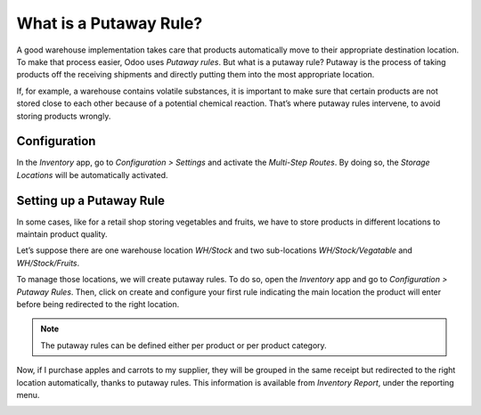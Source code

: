 ========================
What is a Putaway Rule?
========================

A good warehouse implementation takes care that products automatically move to their appropriate destination location. To make that process easier, Odoo uses *Putaway rules*. But what is a putaway rule? Putaway is the process of taking products off the receiving shipments and directly putting them into the most appropriate location.

If, for example, a warehouse contains volatile substances, it is important to make sure that certain products are not stored close to each other because of a potential chemical reaction. That’s where putaway rules intervene, to avoid storing products wrongly.

Configuration
==============

In the *Inventory* app, go to *Configuration > Settings* and activate the *Multi-Step Routes*. By doing so, the *Storage Locations* will be automatically activated.

.. image:: media/putaw1.png
 	:align: center

Setting up a Putaway Rule
==========================

In some cases, like for a retail shop storing vegetables and fruits, we have to store products in different locations to maintain product quality. 

Let’s suppose there are one warehouse location *WH/Stock* and two sub-locations *WH/Stock/Vegatable* and *WH/Stock/Fruits*.

To manage those locations, we will create putaway rules. To do so, open the *Inventory* app and go to *Configuration > Putaway Rules*. Then, click on create and configure your first rule indicating the main location the product will enter before being redirected to the right location. 

.. note::
	The putaway rules can be defined either per product or per product category.

.. image:: media/putaw2.png
 	:align: center
	
Now, if I purchase apples and carrots to my supplier, they will be grouped in the same receipt but redirected to the right location automatically, thanks to putaway rules. This information is available from *Inventory Report*, under the reporting menu.

.. image:: media/putaw3.png
 	:align: center	

.. image:: media/putaw4.png
 	:align: center

.. image:: media/putaw5.png
 	:align: center	
